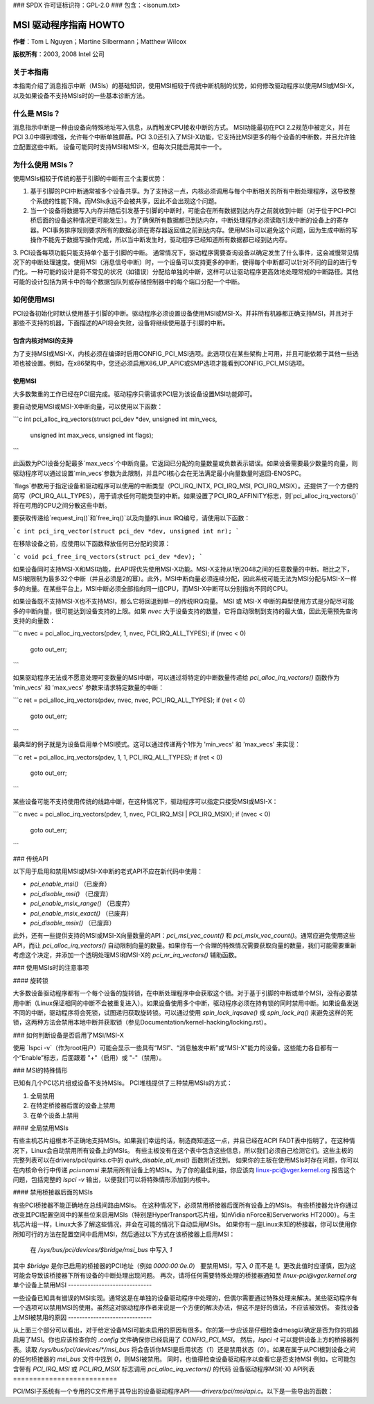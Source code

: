 ### SPDX 许可证标识符：GPL-2.0
### 包含：<isonum.txt>

==========================
MSI 驱动程序指南 HOWTO
==========================

**作者**：Tom L Nguyen；Martine Silbermann；Matthew Wilcox

**版权所有**：2003, 2008 Intel 公司

关于本指南
================

本指南介绍了消息指示中断（MSIs）的基础知识，使用MSI相较于传统中断机制的优势，如何修改驱动程序以使用MSI或MSI-X，以及如果设备不支持MSIs时的一些基本诊断方法。

什么是 MSIs？
==============

消息指示中断是一种由设备向特殊地址写入信息，从而触发CPU接收中断的方式。
MSI功能最初在PCI 2.2规范中被定义，并在PCI 3.0中得到增强，允许每个中断单独屏蔽。PCI 3.0还引入了MSI-X功能，它支持比MSI更多的每个设备的中断数，并且允许独立配置这些中断。
设备可能同时支持MSI和MSI-X，但每次只能启用其中一个。

为什么使用 MSIs？
=============

使用MSIs相较于传统的基于引脚的中断有三个主要优势：

1. 基于引脚的PCI中断通常被多个设备共享。为了支持这一点，内核必须调用与每个中断相关的所有中断处理程序，这导致整个系统的性能下降。而MSIs永远不会被共享，因此不会出现这个问题。
2. 当一个设备将数据写入内存并随后引发基于引脚的中断时，可能会在所有数据到达内存之前就收到中断（对于位于PCI-PCI桥后面的设备这种情况更可能发生）。为了确保所有数据都已到达内存，中断处理程序必须读取引发中断的设备上的寄存器。PCI事务排序规则要求所有的数据必须在寄存器返回值之前到达内存。使用MSIs可以避免这个问题，因为生成中断的写操作不能先于数据写操作完成，所以当中断发生时，驱动程序已经知道所有数据都已经到达内存。
3. PCI设备每项功能只能支持单个基于引脚的中断。
通常情况下，驱动程序需要查询设备以确定发生了什么事件，这会减慢常见情况下的中断处理速度。使用MSI（消息信号中断）时，一个设备可以支持更多的中断，使得每个中断都可以针对不同的目的进行专门化。一种可能的设计是将不常见的状况（如错误）分配给单独的中断，这样可以让驱动程序更高效地处理常规的中断路径。其他可能的设计包括为网卡中的每个数据包队列或存储控制器中的每个端口分配一个中断。

如何使用MSI
=============

PCI设备初始化时默认使用基于引脚的中断。驱动程序必须设置设备使用MSI或MSI-X。并非所有机器都正确支持MSI，并且对于那些不支持的机器，下面描述的API将会失败，设备将继续使用基于引脚的中断。

包含内核对MSI的支持
------------------------

为了支持MSI或MSI-X，内核必须在编译时启用CONFIG_PCI_MSI选项。此选项仅在某些架构上可用，并且可能依赖于其他一些选项也被设置。例如，在x86架构中，您还必须启用X86_UP_APIC或SMP选项才能看到CONFIG_PCI_MSI选项。

使用MSI
---------

大多数繁重的工作已经在PCI层完成。驱动程序只需请求PCI层为该设备设置MSI功能即可。

要自动使用MSI或MSI-X中断向量，可以使用以下函数：

```c
int pci_alloc_irq_vectors(struct pci_dev *dev, unsigned int min_vecs,
                          unsigned int max_vecs, unsigned int flags);
```

此函数为PCI设备分配最多`max_vecs`个中断向量。它返回已分配的向量数量或负数表示错误。如果设备需要最少数量的向量，则驱动程序可以通过设置`min_vecs`参数为此限制，并且PCI核心会在无法满足最小向量数量时返回-ENOSPC。

`flags`参数用于指定设备和驱动程序可以使用的中断类型（PCI_IRQ_INTX, PCI_IRQ_MSI, PCI_IRQ_MSIX）。还提供了一个方便的简写（PCI_IRQ_ALL_TYPES），用于请求任何可能类型的中断。如果设置了PCI_IRQ_AFFINITY标志，则`pci_alloc_irq_vectors()`将在可用的CPU之间分散这些中断。

要获取传递给`request_irq()`和`free_irq()`以及向量的Linux IRQ编号，请使用以下函数：

```c
int pci_irq_vector(struct pci_dev *dev, unsigned int nr);
```

在移除设备之前，应使用以下函数释放任何已分配的资源：

```c
void pci_free_irq_vectors(struct pci_dev *dev);
```

如果设备同时支持MSI-X和MSI功能，此API将优先使用MSI-X功能。MSI-X支持从1到2048之间的任意数量的中断。相比之下，MSI被限制为最多32个中断（并且必须是2的幂）。此外，MSI中断向量必须连续分配，因此系统可能无法为MSI分配与MSI-X一样多的向量。在某些平台上，MSI中断必须全部指向同一组CPU，而MSI-X中断可以分别指向不同的CPU。

如果设备既不支持MSI-X也不支持MSI，那么它将回退到单一的传统IRQ向量。
MSI 或 MSI-X 中断的典型使用方式是分配尽可能多的中断向量，很可能达到设备支持的上限。如果 `nvec` 大于设备支持的数量，它将自动限制到支持的最大值，因此无需预先查询支持的向量数：

```c
nvec = pci_alloc_irq_vectors(pdev, 1, nvec, PCI_IRQ_ALL_TYPES);
if (nvec < 0)
    goto out_err;
```

如果驱动程序无法或不愿意处理可变数量的MSI中断，可以通过将特定的中断数量传递给 `pci_alloc_irq_vectors()` 函数作为 'min_vecs' 和 'max_vecs' 参数来请求特定数量的中断：

```c
ret = pci_alloc_irq_vectors(pdev, nvec, nvec, PCI_IRQ_ALL_TYPES);
if (ret < 0)
    goto out_err;
```

最典型的例子就是为设备启用单个MSI模式。这可以通过传递两个1作为 'min_vecs' 和 'max_vecs' 来实现：

```c
ret = pci_alloc_irq_vectors(pdev, 1, 1, PCI_IRQ_ALL_TYPES);
if (ret < 0)
    goto out_err;
```

某些设备可能不支持使用传统的线路中断，在这种情况下，驱动程序可以指定只接受MSI或MSI-X：

```c
nvec = pci_alloc_irq_vectors(pdev, 1, nvec, PCI_IRQ_MSI | PCI_IRQ_MSIX);
if (nvec < 0)
    goto out_err;
```

### 传统API

以下用于启用和禁用MSI或MSI-X中断的老式API不应在新代码中使用：

- `pci_enable_msi()` （已废弃）
- `pci_disable_msi()` （已废弃）
- `pci_enable_msix_range()` （已废弃）
- `pci_enable_msix_exact()` （已废弃）
- `pci_disable_msix()` （已废弃）

此外，还有一些提供支持的MSI或MSI-X向量数量的API：`pci_msi_vec_count()` 和 `pci_msix_vec_count()`。通常应避免使用这些API，而让 `pci_alloc_irq_vectors()` 自动限制向量的数量。如果你有一个合理的特殊情况需要获取向量的数量，我们可能需要重新考虑这个决定，并添加一个透明处理MSI和MSI-X的 `pci_nr_irq_vectors()` 辅助函数。

### 使用MSIs时的注意事项

#### 旋转锁

大多数设备驱动程序都有一个每个设备的旋转锁，在中断处理程序中会获取这个锁。对于基于引脚的中断或单个MSI，没有必要禁用中断（Linux保证相同的中断不会被重复进入）。如果设备使用多个中断，驱动程序必须在持有锁的同时禁用中断。如果设备发送不同的中断，驱动程序将会死锁，试图递归获取旋转锁。可以通过使用 `spin_lock_irqsave()` 或 `spin_lock_irq()` 来避免这样的死锁，这两种方法会禁用本地中断并获取锁（参见Documentation/kernel-hacking/locking.rst）。

### 如何判断设备是否启用了MSI/MSI-X

使用 `lspci -v`（作为root用户）可能会显示一些具有“MSI”、“消息触发中断”或“MSI-X”能力的设备。这些能力各自都有一个“Enable”标志，后面跟着 "+"（启用）或 "-"（禁用）。

### MSI的特殊情形

已知有几个PCI芯片组或设备不支持MSIs。
PCI堆栈提供了三种禁用MSIs的方式：

1. 全局禁用
2. 在特定桥接器后面的设备上禁用
3. 在单个设备上禁用

#### 全局禁用MSIs

有些主机芯片组根本不正确地支持MSIs。如果我们幸运的话，制造商知道这一点，并且已经在ACPI FADT表中指明了。在这种情况下，Linux会自动禁用所有设备上的MSIs。
有些主板没有在这个表中包含这些信息，所以我们必须自己检测它们。这些主板的完整列表可以在drivers/pci/quirks.c中的 `quirk_disable_all_msi()` 函数附近找到。
如果你的主板在使用MSIs时存在问题，你可以在内核命令行中传递 `pci=nomsi` 来禁用所有设备上的MSIs。为了你的最佳利益，你应该向 linux-pci@vger.kernel.org 报告这个问题，包括完整的 `lspci -v` 输出，以便我们可以将特殊情形添加到内核中。

#### 禁用桥接器后面的MSIs

有些PCI桥接器不能正确地在总线间路由MSIs。
在这种情况下，必须禁用桥接器后面所有设备上的MSIs。
有些桥接器允许你通过改变其PCI配置空间中的某些位来启用MSIs（特别是HyperTransport芯片组，如nVidia nForce和Serverworks HT2000）。与主机芯片组一样，Linux大多了解这些情况，并会在可能的情况下自动启用MSIs。
如果你有一座Linux未知的桥接器，你可以使用你所知可行的方法在配置空间中启用MSI，然后通过以下方式在该桥接器上启用MSI：

       在 `/sys/bus/pci/devices/$bridge/msi_bus` 中写入 `1`

其中 `$bridge` 是你已启用的桥接器的PCI地址（例如 `0000:00:0e.0`）
要禁用MSI，写入 `0` 而不是 `1`。更改此值时应谨慎，因为这可能会导致该桥接器下所有设备的中断处理出现问题。
再次，请将任何需要特殊处理的桥接器通知至 `linux-pci@vger.kernel.org`
单个设备上禁用MSI
------------------------------

一些设备已知具有错误的MSI实现。通常这是在单独的设备驱动程序中处理的，但偶尔需要通过特殊处理来解决。某些驱动程序有一个选项可以禁用MSI的使用。虽然这对驱动程序作者来说是一个方便的解决办法，但这不是好的做法，不应该被效仿。
查找设备上MSI被禁用的原因
------------------------------

从上面三个部分可以看出，对于给定设备MSI可能未启用的原因有很多。你的第一步应该是仔细检查dmesg以确定是否为你的机器启用了MSI。你也应该检查你的 `.config` 文件确保你已经启用了 `CONFIG_PCI_MSI`。
然后，`lspci -t` 可以提供设备上方的桥接器列表。读取 `/sys/bus/pci/devices/*/msi_bus` 将会告诉你MSI是启用状态（`1`）还是禁用状态（`0`）。如果在属于从PCI根到设备之间的任何桥接器的 `msi_bus` 文件中找到 `0`，则MSI被禁用。
同时，也值得检查设备驱动程序以查看它是否支持MSI
例如，它可能包含带有 `PCI_IRQ_MSI` 或 `PCI_IRQ_MSIX` 标志调用 `pci_alloc_irq_vectors()` 的代码
设备驱动程序MSI(-X) API列表
==========================

PCI/MSI子系统有一个专用的C文件用于其导出的设备驱动程序API——`drivers/pci/msi/api.c`。以下是一些导出的函数：

.. kernel-doc:: drivers/pci/msi/api.c
   :export:
